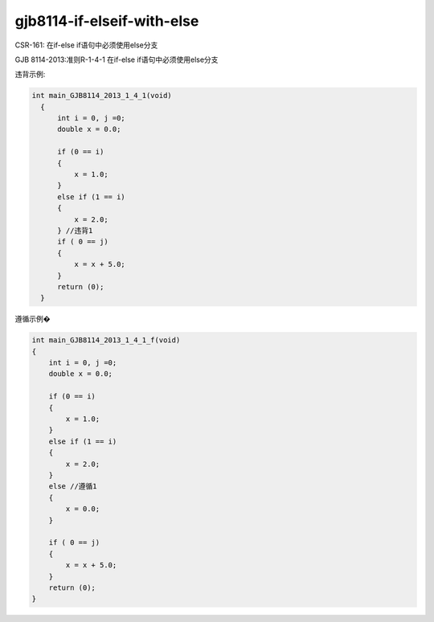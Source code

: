 .. title:: clang-tidy - gjb8114-if-elseif-with-else

gjb8114-if-elseif-with-else
===========================

CSR-161: 在if-else if语句中必须使用else分支

GJB 8114-2013:准则R-1-4-1 在if-else if语句中必须使用else分支

违背示例:

.. code-block:: c++

  int main_GJB8114_2013_1_4_1(void)
    {
        int i = 0, j =0;
        double x = 0.0;

        if (0 == i)
        {
            x = 1.0;
        }
        else if (1 == i)
        {
            x = 2.0;
        } //违背1
        if ( 0 == j)
        {
            x = x + 5.0;
        }
        return (0);
    }

遵循示例�

.. code-block:: c++

    int main_GJB8114_2013_1_4_1_f(void)
    {
        int i = 0, j =0;
        double x = 0.0;

        if (0 == i)
        {
            x = 1.0;
        }
        else if (1 == i)
        {
            x = 2.0;
        }
        else //遵循1
        {
            x = 0.0;
        }

        if ( 0 == j)
        {
            x = x + 5.0;
        }
        return (0);
    }